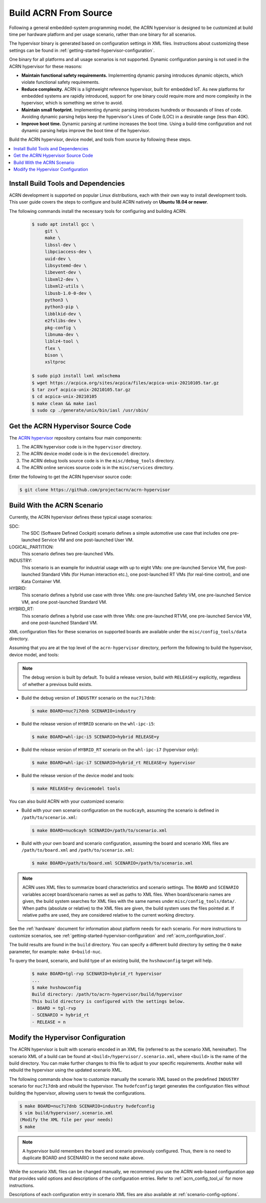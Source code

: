 .. _getting-started-building:

Build ACRN From Source
######################

Following a general embedded-system programming model, the ACRN
hypervisor is designed to be customized at build time per hardware
platform and per usage scenario, rather than one binary for all
scenarios.

The hypervisor binary is generated based on configuration settings in XML
files. Instructions about customizing these settings can be found in
:ref:`getting-started-hypervisor-configuration`.

One binary for all platforms and all usage scenarios is not
supported. Dynamic configuration parsing is not used in
the ACRN hypervisor for these reasons:

- **Maintain functional safety requirements.** Implementing dynamic parsing
  introduces dynamic objects, which violate functional safety requirements.

- **Reduce complexity.** ACRN is a lightweight reference hypervisor, built for
  embedded IoT. As new platforms for embedded systems are rapidly introduced,
  support for one binary could require more and more complexity in the
  hypervisor, which is something we strive to avoid.

- **Maintain small footprint.** Implementing dynamic parsing introduces
  hundreds or thousands of lines of code. Avoiding dynamic parsing
  helps keep the hypervisor's Lines of Code (LOC) in a desirable range (less
  than 40K).

- **Improve boot time.** Dynamic parsing at runtime increases the boot
  time. Using a build-time configuration and not dynamic parsing
  helps improve the boot time of the hypervisor.


Build the ACRN hypervisor, device model, and tools from source by following
these steps.

.. contents::
   :local:
   :depth: 1

.. _install-build-tools-dependencies:

.. rst-class:: numbered-step

Install Build Tools and Dependencies
************************************

ACRN development is supported on popular Linux distributions, each with their
own way to install development tools. This user guide covers the steps to
configure and build ACRN natively on **Ubuntu 18.04 or newer**.

The following commands install the necessary tools for configuring and building
ACRN.

  .. code-block:: none

     $ sudo apt install gcc \
          git \
          make \
          libssl-dev \
          libpciaccess-dev \
          uuid-dev \
          libsystemd-dev \
          libevent-dev \
          libxml2-dev \
          libxml2-utils \
          libusb-1.0-0-dev \
          python3 \
          python3-pip \
          libblkid-dev \
          e2fslibs-dev \
          pkg-config \
          libnuma-dev \
          liblz4-tool \
          flex \
          bison \
          xsltproc

     $ sudo pip3 install lxml xmlschema
     $ wget https://acpica.org/sites/acpica/files/acpica-unix-20210105.tar.gz
     $ tar zxvf acpica-unix-20210105.tar.gz
     $ cd acpica-unix-20210105
     $ make clean && make iasl
     $ sudo cp ./generate/unix/bin/iasl /usr/sbin/

.. rst-class:: numbered-step

Get the ACRN Hypervisor Source Code
***********************************

The `ACRN hypervisor <https://github.com/projectacrn/acrn-hypervisor/>`_
repository contains four main components:

1. The ACRN hypervisor code is in the ``hypervisor`` directory.
#. The ACRN device model code is in the ``devicemodel`` directory.
#. The ACRN debug tools source code is in the ``misc/debug_tools`` directory.
#. The ACRN online services source code is in the ``misc/services`` directory.

Enter the following to get the ACRN hypervisor source code:

.. code-block:: none

   $ git clone https://github.com/projectacrn/acrn-hypervisor


.. _build-with-acrn-scenario:

.. rst-class:: numbered-step

Build With the ACRN Scenario
****************************

Currently, the ACRN hypervisor defines these typical usage scenarios:

SDC:
   The SDC (Software Defined Cockpit) scenario defines a simple
   automotive use case that includes one pre-launched Service VM and one
   post-launched User VM.

LOGICAL_PARTITION:
    This scenario defines two pre-launched VMs.

INDUSTRY:
   This scenario is an example for industrial usage with up to eight VMs:
   one pre-launched Service VM, five post-launched Standard VMs (for Human
   interaction etc.), one post-launched RT VMs (for real-time control),
   and one Kata Container VM.

HYBRID:
   This scenario defines a hybrid use case with three VMs: one
   pre-launched Safety VM, one pre-launched Service VM, and one post-launched
   Standard VM.

HYBRID_RT:
   This scenario defines a hybrid use case with three VMs: one
   pre-launched RTVM, one pre-launched Service VM, and one post-launched
   Standard VM.

XML configuration files for these scenarios on supported boards are available
under the ``misc/config_tools/data`` directory.

Assuming that you are at the top level of the ``acrn-hypervisor`` directory, perform
the following to build the hypervisor, device model, and tools:

.. note::
   The debug version is built by default. To build a release version,
   build with ``RELEASE=y`` explicitly, regardless of whether a previous
   build exists.

* Build the debug version of ``INDUSTRY`` scenario on the ``nuc7i7dnb``:

  .. code-block:: none

     $ make BOARD=nuc7i7dnb SCENARIO=industry

* Build the release version of ``HYBRID`` scenario on the ``whl-ipc-i5``:

  .. code-block:: none

     $ make BOARD=whl-ipc-i5 SCENARIO=hybrid RELEASE=y

* Build the release version of ``HYBRID_RT`` scenario on the ``whl-ipc-i7``
  (hypervisor only):

  .. code-block:: none

     $ make BOARD=whl-ipc-i7 SCENARIO=hybrid_rt RELEASE=y hypervisor

* Build the release version of the device model and tools:

  .. code-block:: none

     $ make RELEASE=y devicemodel tools

You can also build ACRN with your customized scenario:

* Build with your own scenario configuration on the ``nuc6cayh``, assuming the
  scenario is defined in ``/path/to/scenario.xml``:

  .. code-block:: none

    $ make BOARD=nuc6cayh SCENARIO=/path/to/scenario.xml

* Build with your own board and scenario configuration, assuming the board and
  scenario XML files are ``/path/to/board.xml`` and ``/path/to/scenario.xml``:

  .. code-block:: none

    $ make BOARD=/path/to/board.xml SCENARIO=/path/to/scenario.xml

.. note::
   ACRN uses XML files to summarize board characteristics and scenario
   settings. The ``BOARD`` and ``SCENARIO`` variables accept board/scenario
   names as well as paths to XML files. When board/scenario names are given, the
   build system searches for XML files with the same names under
   ``misc/config_tools/data/``. When paths (absolute or relative) to the XML
   files are given, the build system uses the files pointed at. If relative
   paths are used, they are considered relative to the current working
   directory.

See the :ref:`hardware` document for information about platform needs for each
scenario. For more instructions to customize scenarios, see
:ref:`getting-started-hypervisor-configuration` and
:ref:`acrn_configuration_tool`.

The build results are found in the ``build`` directory. You can specify
a different build directory by setting the ``O`` ``make`` parameter,
for example: ``make O=build-nuc``.

To query the board, scenario, and build type of an existing build, the
``hvshowconfig`` target will help.

  .. code-block:: none

    $ make BOARD=tgl-rvp SCENARIO=hybrid_rt hypervisor
    ...
    $ make hvshowconfig
    Build directory: /path/to/acrn-hypervisor/build/hypervisor
    This build directory is configured with the settings below.
    - BOARD = tgl-rvp
    - SCENARIO = hybrid_rt
    - RELEASE = n

.. _getting-started-hypervisor-configuration:

.. rst-class:: numbered-step

Modify the Hypervisor Configuration
***********************************

The ACRN hypervisor is built with scenario encoded in an XML file (referred to
as the scenario XML hereinafter). The scenario XML of a build can be found at
``<build>/hypervisor/.scenario.xml``, where ``<build>`` is the name of the build
directory. You can make further changes to this file to adjust to your specific
requirements. Another ``make`` will rebuild the hypervisor using the updated
scenario XML.

The following commands show how to customize manually the scenario XML based on
the predefined ``INDUSTRY`` scenario for ``nuc7i7dnb`` and rebuild the
hypervisor. The ``hvdefconfig`` target generates the configuration files without
building the hypervisor, allowing users to tweak the configurations.

.. code-block:: none

   $ make BOARD=nuc7i7dnb SCENARIO=industry hvdefconfig
   $ vim build/hypervisor/.scenario.xml
   (Modify the XML file per your needs)
   $ make

.. note::
   A hypervisor build remembers the board and scenario previously
   configured. Thus, there is no need to duplicate BOARD and SCENARIO in the
   second ``make`` above.

While the scenario XML files can be changed manually, we recommend you use the
ACRN web-based configuration app that provides valid options and descriptions
of the configuration entries. Refer to :ref:`acrn_config_tool_ui` for more
instructions.

Descriptions of each configuration entry in scenario XML files are also
available at :ref:`scenario-config-options`.
